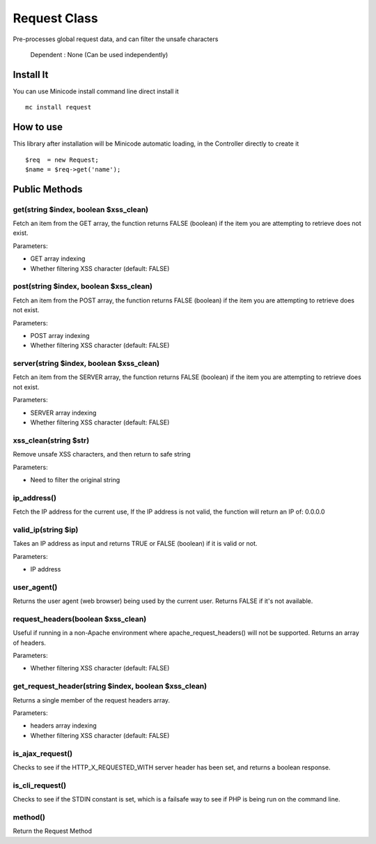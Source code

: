 ############################################
Request Class
############################################

Pre-processes global request data, and can filter the unsafe characters

    Dependent : None (Can be used independently)

********************************************
Install It
********************************************
You can use Minicode install command line direct install it

::

    mc install request


********************************************
How to use
********************************************
This library after installation will be Minicode automatic loading, in the Controller directly to create it

::

    $req  = new Request;
    $name = $req->get('name');


********************************************
Public Methods
********************************************

get(string $index, boolean $xss_clean)
===============================================================================================
Fetch an item from the GET array, the function returns FALSE (boolean) if the item you are attempting to retrieve does not exist.

Parameters:

- GET array indexing
- Whether filtering XSS character (default: FALSE)


post(string $index, boolean $xss_clean)
===============================================================================================
Fetch an item from the POST array, the function returns FALSE (boolean) if the item you are attempting to retrieve does not exist.

Parameters:

- POST array indexing
- Whether filtering XSS character (default: FALSE)


server(string $index, boolean $xss_clean)
===============================================================================================
Fetch an item from the SERVER array, the function returns FALSE (boolean) if the item you are attempting to retrieve does not exist.

Parameters:

- SERVER array indexing
- Whether filtering XSS character (default: FALSE)


xss_clean(string $str)
===============================================================================================
Remove unsafe XSS characters, and then return to safe string

Parameters:

- Need to filter the original string


ip_address()
===============================================================================================
Fetch the IP address for the current use, If the IP address is not valid, the function will return an IP of: 0.0.0.0


valid_ip(string $ip)
===============================================================================================
Takes an IP address as input and returns TRUE or FALSE (boolean) if it is valid or not.

Parameters:

- IP address


user_agent()
===============================================================================================
Returns the user agent (web browser) being used by the current user. Returns FALSE if it's not available.


request_headers(boolean $xss_clean)
===============================================================================================
Useful if running in a non-Apache environment where apache_request_headers() will not be supported. Returns an array of headers.

Parameters:

- Whether filtering XSS character (default: FALSE)


get_request_header(string $index, boolean $xss_clean)
===============================================================================================
Returns a single member of the request headers array.

Parameters:

- headers array indexing
- Whether filtering XSS character (default: FALSE)


is_ajax_request()
===============================================================================================
Checks to see if the HTTP_X_REQUESTED_WITH server header has been set, and returns a boolean response.


is_cli_request()
===============================================================================================
Checks to see if the STDIN constant is set, which is a failsafe way to see if PHP is being run on the command line.


method()
===============================================================================================
Return the Request Method